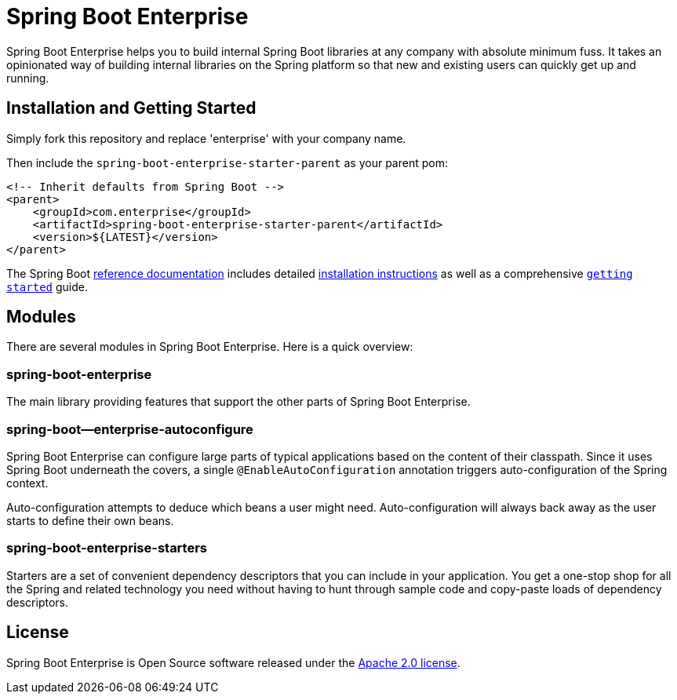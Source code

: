 = Spring Boot Enterprise
:Spring-docs: https://docs.spring.io/spring-boot/docs/current-SNAPSHOT/reference
:github: https://github.com/gleasonsean/spring-boot-enterprise

Spring Boot Enterprise helps you to build internal Spring Boot libraries at any company with absolute minimum fuss.
It takes an opinionated way of building internal libraries on the Spring platform so that new and existing users can quickly get up and running.

== Installation and Getting Started
Simply fork this repository and replace 'enterprise' with your company name.

Then include the `spring-boot-enterprise-starter-parent` as your parent pom:

[source,xml,indent=0]
----
<!-- Inherit defaults from Spring Boot -->
<parent>
    <groupId>com.enterprise</groupId>
    <artifactId>spring-boot-enterprise-starter-parent</artifactId>
    <version>${LATEST}</version>
</parent>
----

The Spring Boot {Spring-docs}/html/[reference documentation] includes detailed {Spring-docs}/html/getting-started.html#getting-started-installing-spring-boot[installation instructions] as well as a comprehensive {Spring-docs}/html/getting-started.html#getting-started-first-application[``getting started``] guide.

== Modules

There are several modules in Spring Boot Enterprise.
Here is a quick overview:

=== spring-boot-enterprise

The main library providing features that support the other parts of Spring Boot Enterprise.

=== spring-boot--enterprise-autoconfigure

Spring Boot Enterprise can configure large parts of typical applications based on the content of their classpath.
Since it uses Spring Boot underneath the covers, a single `@EnableAutoConfiguration` annotation triggers auto-configuration of the Spring context.

Auto-configuration attempts to deduce which beans a user might need.
Auto-configuration will always back away as the user starts to define their own beans.

=== spring-boot-enterprise-starters

Starters are a set of convenient dependency descriptors that you can include in your application.
You get a one-stop shop for all the Spring and related technology you need without having to hunt through sample code and copy-paste loads of dependency descriptors.

== License

Spring Boot Enterprise is Open Source software released under the https://www.apache.org/licenses/LICENSE-2.0.html[Apache 2.0 license].